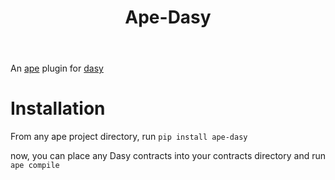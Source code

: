 #+title: Ape-Dasy

An [[https://apeworx.io][ape]] plugin for [[https://github.com/dasylang/dasy][dasy]]
* Installation
From any ape project directory, run =pip install ape-dasy=

now, you can place any Dasy contracts into your contracts directory and run =ape compile=
